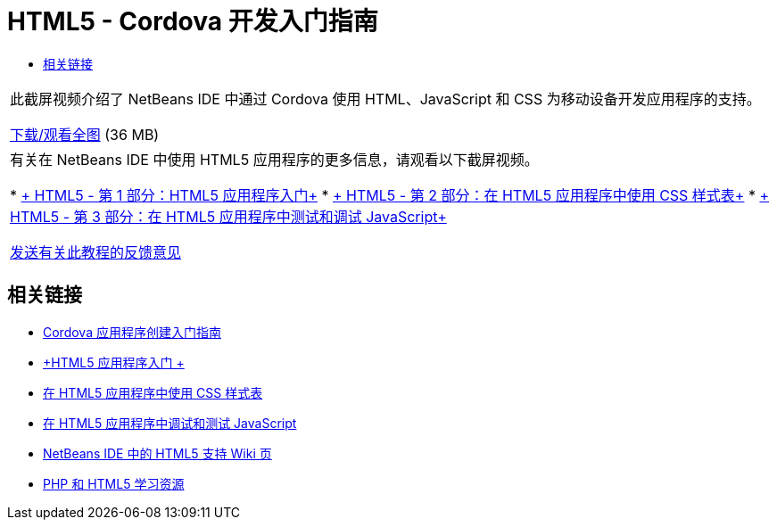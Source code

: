 // 
//     Licensed to the Apache Software Foundation (ASF) under one
//     or more contributor license agreements.  See the NOTICE file
//     distributed with this work for additional information
//     regarding copyright ownership.  The ASF licenses this file
//     to you under the Apache License, Version 2.0 (the
//     "License"); you may not use this file except in compliance
//     with the License.  You may obtain a copy of the License at
// 
//       http://www.apache.org/licenses/LICENSE-2.0
// 
//     Unless required by applicable law or agreed to in writing,
//     software distributed under the License is distributed on an
//     "AS IS" BASIS, WITHOUT WARRANTIES OR CONDITIONS OF ANY
//     KIND, either express or implied.  See the License for the
//     specific language governing permissions and limitations
//     under the License.
//

= HTML5 - Cordova 开发入门指南
:jbake-type: tutorial
:jbake-tags: tutorials 
:jbake-status: published
:icons: font
:syntax: true
:source-highlighter: pygments
:toc: left
:toc-title:
:description: HTML5 - Cordova 开发入门指南 - Apache NetBeans
:keywords: Apache NetBeans, Tutorials, HTML5 - Cordova 开发入门指南

|===
|此截屏视频介绍了 NetBeans IDE 中通过 Cordova 使用 HTML、JavaScript 和 CSS 为移动设备开发应用程序的支持。

link:http://bits.netbeans.org/media/html5-gettingstarted-cordova-final-screencast.mp4[+下载/观看全图+] (36 MB)

 

|有关在 NetBeans IDE 中使用 HTML5 应用程序的更多信息，请观看以下截屏视频。

* link:html5-gettingstarted-screencast.html[+ HTML5 - 第 1 部分：HTML5 应用程序入门+]
* link:html5-css-screencast.html[+ HTML5 - 第 2 部分：在 HTML5 应用程序中使用 CSS 样式表+]
* link:html5-javascript-screencast.html[+ HTML5 - 第 3 部分：在 HTML5 应用程序中测试和调试 JavaScript+]

link:/about/contact_form.html?to=3&subject=Feedback:%20Video%20of%20Getting%20Started%20with%20Cordova%20Applications[+发送有关此教程的反馈意见+]
 
|===


== 相关链接

* link:../webclient/cordova-gettingstarted.html[+Cordova 应用程序创建入门指南+]
* link:../webclient/html5-gettingstarted.html[+HTML5 应用程序入门 +]
* link:../webclient/html5-editing-css.html[+在 HTML5 应用程序中使用 CSS 样式表+]
* link:../webclient/html5-js-support.html[+在 HTML5 应用程序中调试和测试 JavaScript+]
* link:http://wiki.netbeans.org/HTML5[+NetBeans IDE 中的 HTML5 支持 Wiki 页+]
* link:../../trails/php.html[+PHP 和 HTML5 学习资源+]
